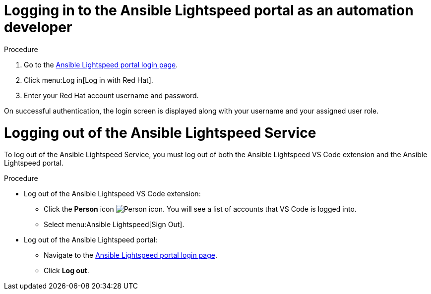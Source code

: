 :_content-type: PROCEDURE

[id="logging-into-portal-auto-dev_{context}"]

= Logging in to the Ansible Lightspeed portal as an automation developer


.Procedure

. Go to the link:https://c.ai.ansible.redhat.com/[Ansible Lightspeed portal login page].
. Click menu:Log in[Log in with Red Hat].
. Enter your Red Hat account username and password.

On successful authentication, the login screen is displayed along with your username and your assigned user role.

= Logging out of the Ansible Lightspeed Service

[role="_abstract"]
To log out of the Ansible Lightspeed Service, you must log out of both the Ansible Lightspeed VS Code extension and the Ansible Lightspeed portal.

.Procedure

* Log out of the Ansible Lightspeed VS Code extension:
** Click the *Person* icon image:person-icon-vs-code.png[Person icon]. You will see a list of accounts that VS Code is logged into.
** Select menu:Ansible Lightspeed[Sign Out].
* Log out of the Ansible Lightspeed portal:
** Navigate to the link:https://c.ai.ansible.redhat.com/[Ansible Lightspeed portal login page].
** Click *Log out*.
